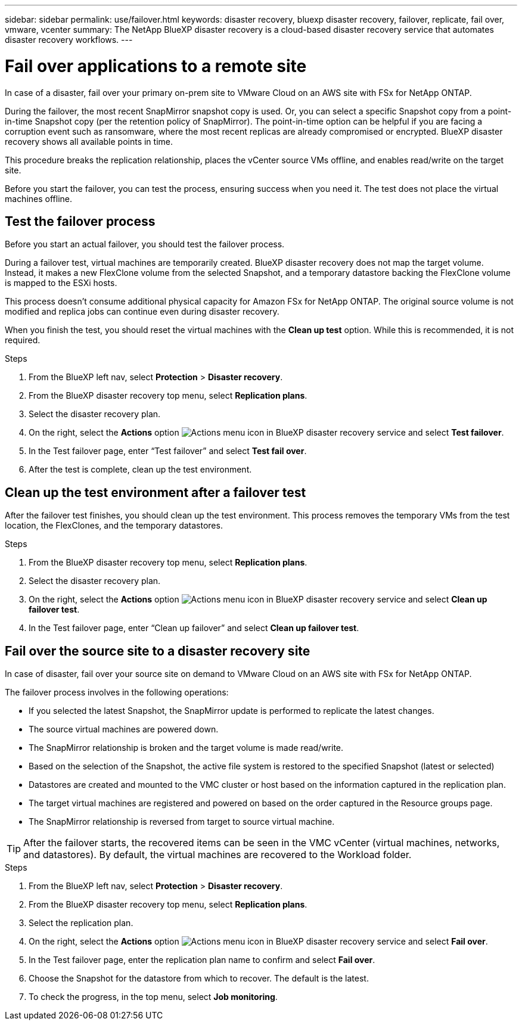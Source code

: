 ---
sidebar: sidebar
permalink: use/failover.html
keywords: disaster recovery, bluexp disaster recovery, failover, replicate, fail over, vmware, vcenter
summary: The NetApp BlueXP disaster recovery is a cloud-based disaster recovery service that automates disaster recovery workflows.
---

= Fail over applications to a remote site
:hardbreaks:
:icons: font
:imagesdir: ../media/use/

[.lead]
In case of a disaster, fail over your primary on-prem site to VMware Cloud on an AWS site with FSx for NetApp ONTAP. 

During the failover, the most recent SnapMirror snapshot copy is used. Or, you can select a specific Snapshot copy from a point-in-time Snapshot copy (per the retention policy of SnapMirror). The point-in-time option can be helpful if you are facing a corruption event such as ransomware, where the most recent replicas are already compromised or encrypted. BlueXP disaster recovery shows all available points in time. 

This procedure breaks the replication relationship, places the vCenter source VMs offline, and enables read/write on the target site. 

Before you start the failover, you can test the process, ensuring success when you need it. The test does not place the virtual machines offline. 

== Test the failover process

Before you start an actual failover, you should test the failover process. 

During a failover test, virtual machines are temporarily created. BlueXP disaster recovery does not map the target volume. Instead, it makes a new FlexClone volume from the selected Snapshot, and a temporary datastore backing the FlexClone volume is mapped to the ESXi hosts.

This process doesn’t consume additional physical capacity for Amazon FSx for NetApp ONTAP. The original source volume is not modified and replica jobs can continue even during disaster recovery.

When you finish the test, you should reset the virtual machines with the *Clean up test* option. While this is recommended, it is not required. 

.Steps 

. From the BlueXP left nav, select *Protection* > *Disaster recovery*.

. From the BlueXP disaster recovery top menu, select *Replication plans*. 

. Select the disaster recovery plan.

. On the right, select the *Actions* option image:../use/icon-horizontal-dots.png[Actions menu icon in BlueXP disaster recovery service] and select *Test failover*.

. In the Test failover page, enter “Test failover” and select *Test fail over*.  

. After the test is complete, clean up the test environment.


== Clean up the test environment after a failover test

After the failover test finishes, you should clean up the test environment. This process removes the temporary VMs from the test location, the FlexClones, and the temporary datastores. 

.Steps 

. From the BlueXP disaster recovery top menu, select *Replication plans*. 

. Select the disaster recovery plan.

. On the right, select the *Actions* option image:../use/icon-horizontal-dots.png[Actions menu icon in BlueXP disaster recovery service]  and select *Clean up failover test*.

. In the Test failover page, enter “Clean up failover” and select *Clean up failover test*.  

== Fail over the source site to a disaster recovery site

In case of disaster, fail over your source site on demand to VMware Cloud on an AWS site with FSx for NetApp ONTAP. 

The failover process involves in the following operations: 

* If you selected the latest Snapshot, the SnapMirror update is performed to replicate the latest changes. 
* The source virtual machines are powered down. 
* The SnapMirror relationship is broken and the target  volume is made read/write. 
* Based on the selection of the Snapshot, the active file system is restored to the specified Snapshot (latest or selected) 
* Datastores are created and mounted to the VMC cluster or host based on the information captured in the replication plan.
* The target virtual machines are registered and powered on based on the order captured in the Resource groups page.  
* The SnapMirror relationship is reversed from target to source virtual machine. 

TIP: After the failover starts, the recovered items can be seen in the VMC vCenter (virtual machines, networks, and datastores). By default, the virtual machines are recovered to the Workload folder.

.Steps 

. From the BlueXP left nav, select *Protection* > *Disaster recovery*.

. From the BlueXP disaster recovery top menu, select *Replication plans*. 

. Select the replication plan.

. On the right, select the *Actions* option image:../use/icon-horizontal-dots.png[Actions menu icon in BlueXP disaster recovery service] and select *Fail over*.

. In the Test failover page, enter the replication plan name to confirm and select *Fail over*.  

. Choose the Snapshot for the datastore from which to recover.  The default is the latest. 

. To check the progress, in the top menu, select *Job monitoring*.

